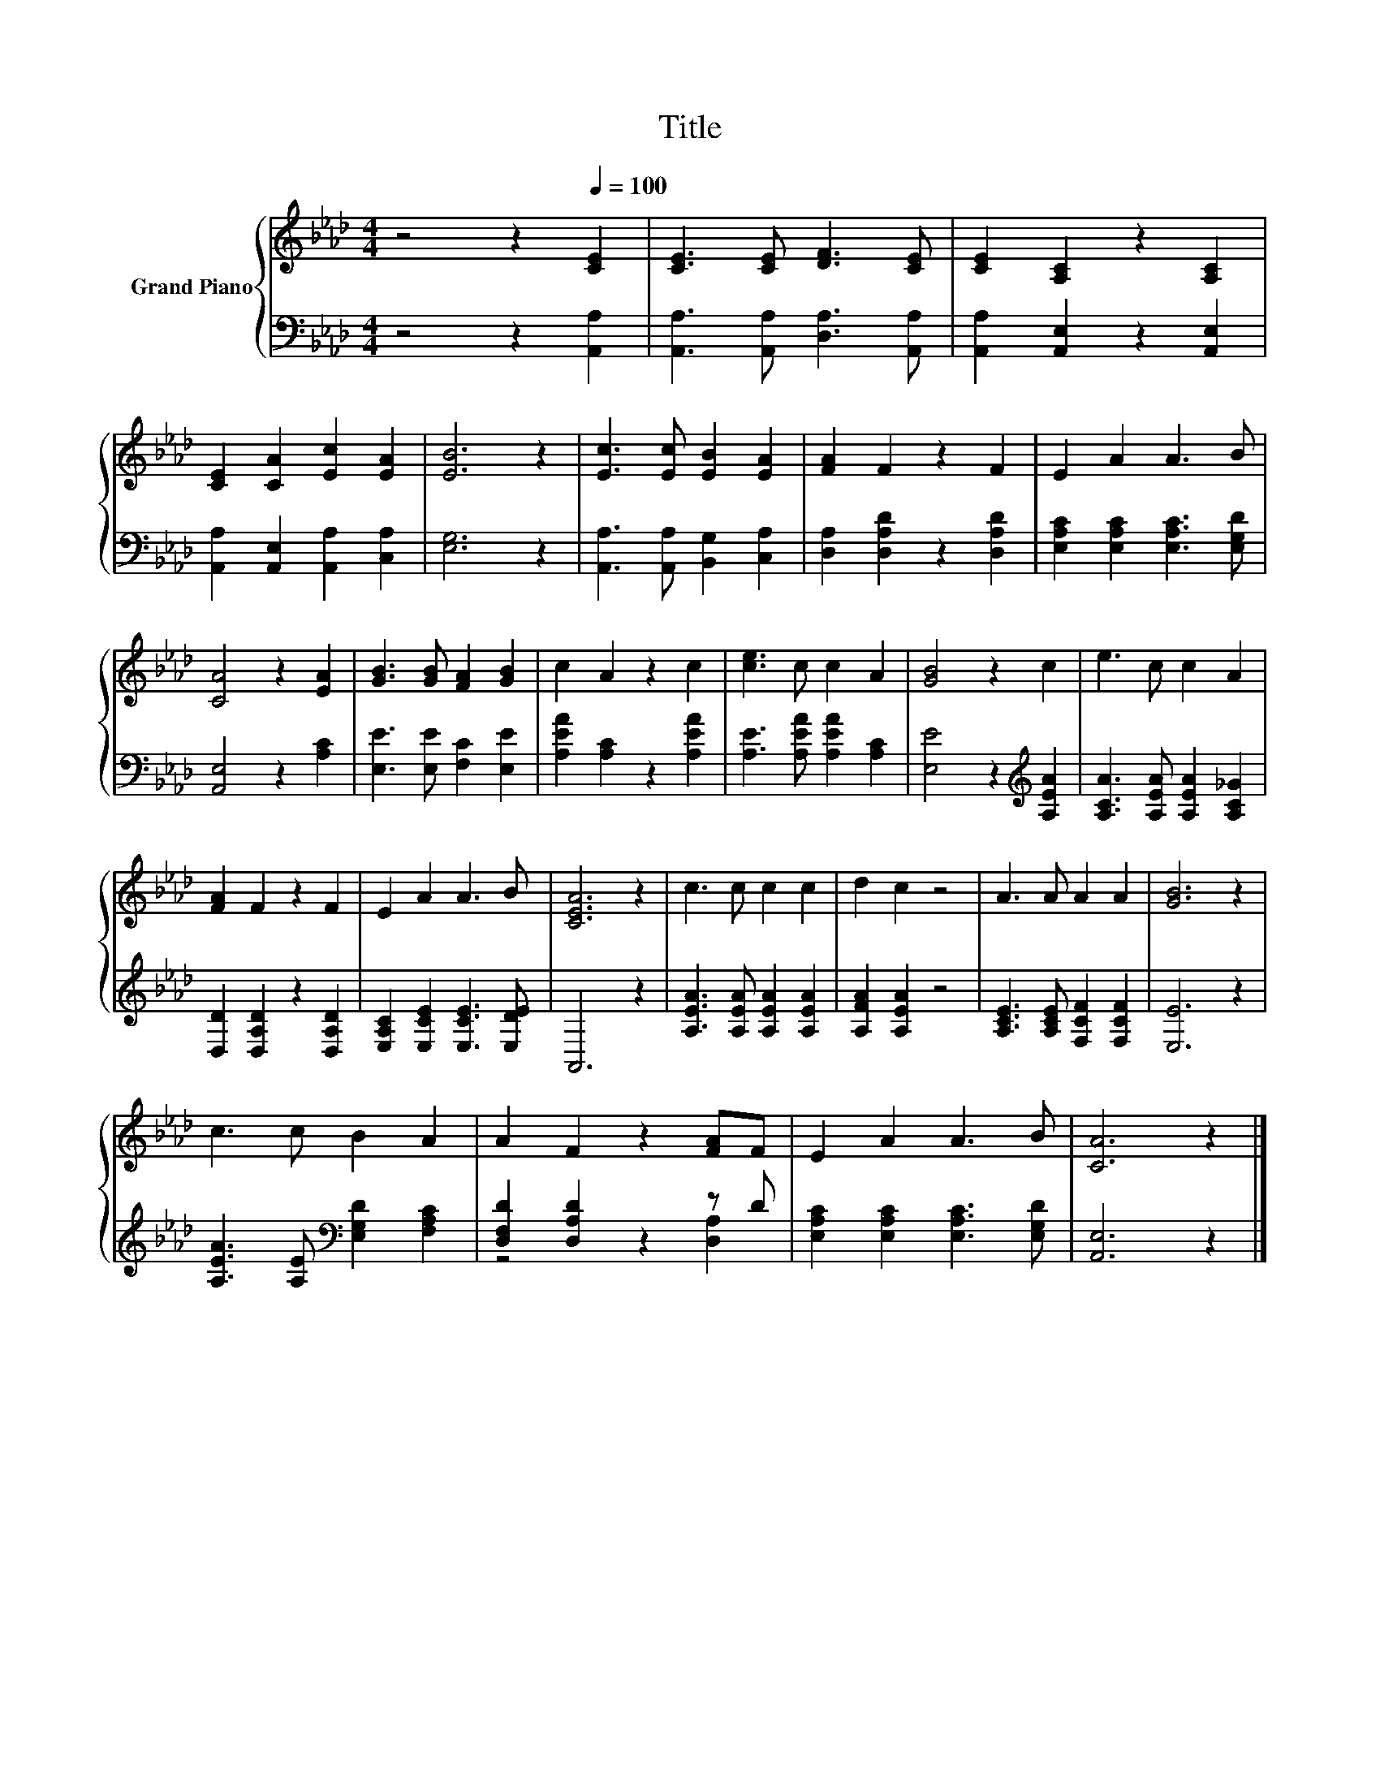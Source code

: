 X:1
T:Title
%%score { 1 | ( 2 3 ) }
L:1/8
M:4/4
K:Ab
V:1 treble nm="Grand Piano"
V:2 bass 
V:3 bass 
V:1
 z4 z2[Q:1/4=100] [CE]2 | [CE]3 [CE] [DF]3 [CE] | [CE]2 [A,C]2 z2 [A,C]2 | %3
 [CE]2 [CA]2 [Ec]2 [EA]2 | [EB]6 z2 | [Ec]3 [Ec] [EB]2 [EA]2 | [FA]2 F2 z2 F2 | E2 A2 A3 B | %8
 [CA]4 z2 [EA]2 | [GB]3 [GB] [FA]2 [GB]2 | c2 A2 z2 c2 | [ce]3 c c2 A2 | [GB]4 z2 c2 | e3 c c2 A2 | %14
 [FA]2 F2 z2 F2 | E2 A2 A3 B | [CEA]6 z2 | c3 c c2 c2 | d2 c2 z4 | A3 A A2 A2 | [GB]6 z2 | %21
 c3 c B2 A2 | A2 F2 z2 [FA]F | E2 A2 A3 B | [CA]6 z2 |] %25
V:2
 z4 z2 [A,,A,]2 | [A,,A,]3 [A,,A,] [D,A,]3 [A,,A,] | [A,,A,]2 [A,,E,]2 z2 [A,,E,]2 | %3
 [A,,A,]2 [A,,E,]2 [A,,A,]2 [C,A,]2 | [E,G,]6 z2 | [A,,A,]3 [A,,A,] [B,,G,]2 [C,A,]2 | %6
 [D,A,]2 [D,A,D]2 z2 [D,A,D]2 | [E,A,C]2 [E,A,C]2 [E,A,C]3 [E,G,D] | [A,,E,]4 z2 [A,C]2 | %9
 [E,E]3 [E,E] [F,C]2 [E,E]2 | [A,EA]2 [A,C]2 z2 [A,EA]2 | [A,E]3 [A,EA] [A,EA]2 [A,C]2 | %12
 [E,E]4 z2[K:treble] [A,EA]2 | [A,CA]3 [A,EA] [A,EA]2 [A,C_G]2 | [D,D]2 [D,A,D]2 z2 [D,A,D]2 | %15
 [E,A,C]2 [E,CE]2 [E,CE]3 [E,DE] | A,,6 z2 | [A,EA]3 [A,EA] [A,EA]2 [A,EA]2 | [A,FA]2 [A,EA]2 z4 | %19
 [A,CE]3 [A,CE] [F,CF]2 [F,CF]2 | [E,E]6 z2 | [A,EA]3 [A,E][K:bass] [E,G,D]2 [F,A,C]2 | %22
 [D,F,D]2 [D,A,D]2 z2 z D | [E,A,C]2 [E,A,C]2 [E,A,C]3 [E,G,D] | [A,,E,]6 z2 |] %25
V:3
 x8 | x8 | x8 | x8 | x8 | x8 | x8 | x8 | x8 | x8 | x8 | x8 | x6[K:treble] x2 | x8 | x8 | x8 | x8 | %17
 x8 | x8 | x8 | x8 | x4[K:bass] x4 | z4 z2 [D,A,]2 | x8 | x8 |] %25

